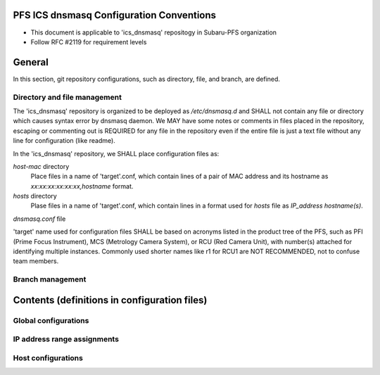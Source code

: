 PFS ICS dnsmasq Configuration Conventions
******

- This document is applicable to 'ics_dnsmasq' repositogy in Subaru-PFS organization
- Follow RFC #2119 for requirement levels

General
******

In this section, git repository configurations, such as directory, file, and branch, are defined. 

Directory and file management
======

The 'ics_dnsmasq' repository is organized to be deployed as `/etc/dnsmasq.d` 
and SHALL not contain any file or directory which causes syntax error by 
dnsmasq daemon. We MAY have some notes or comments in files placed in the 
repository, escaping or commenting out is REQUIRED for any file in the 
repository even if the entire file is just a text file without any line for 
configuration (like readme). 

In the 'ics_dnsmasq' repository, we SHALL place configuration files as:

`host-mac` directory
  Place files in a name of 'target'.conf, which contain lines of a pair of 
  MAC address and its hostname as `xx:xx:xx:xx:xx:xx,hostname` format.
`hosts` directory
  Plase files in a name of 'target'.conf, which contain lines in a format 
  used for `hosts` file as `IP_address hostname(s)`.
`dnsmasq.conf` file

'target' name used for configuration files SHALL be based on acronyms listed 
in the product tree of the PFS, such as PFI (Prime Focus Instrument), MCS 
(Metrology Camera System), or RCU (Red Camera Unit), with number(s) attached 
for identifying multiple instances. Commonly used shorter names like r1 for 
RCU1 are NOT RECOMMENDED, not to confuse team members. 

Branch management
======


Contents (definitions in configuration files)
******

Global configurations
======


IP address range assignments
======


Host configurations
======


